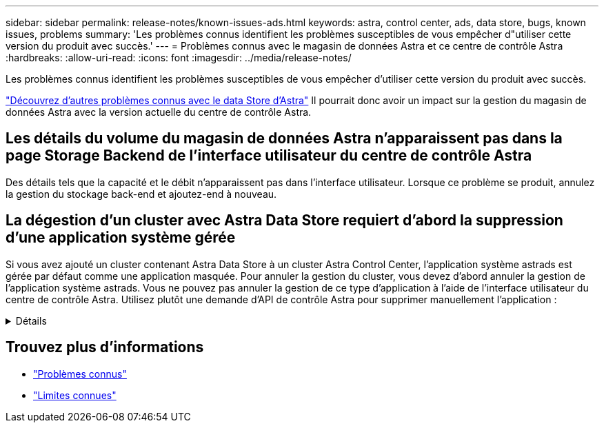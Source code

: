 ---
sidebar: sidebar 
permalink: release-notes/known-issues-ads.html 
keywords: astra, control center, ads, data store, bugs, known issues, problems 
summary: 'Les problèmes connus identifient les problèmes susceptibles de vous empêcher d"utiliser cette version du produit avec succès.' 
---
= Problèmes connus avec le magasin de données Astra et ce centre de contrôle Astra
:hardbreaks:
:allow-uri-read: 
:icons: font
:imagesdir: ../media/release-notes/


Les problèmes connus identifient les problèmes susceptibles de vous empêcher d'utiliser cette version du produit avec succès.

https://docs.netapp.com/us-en/astra-data-store/release-notes/known-issues.html["Découvrez d'autres problèmes connus avec le data Store d'Astra"^] Il pourrait donc avoir un impact sur la gestion du magasin de données Astra avec la version actuelle du centre de contrôle Astra.



== Les détails du volume du magasin de données Astra n'apparaissent pas dans la page Storage Backend de l'interface utilisateur du centre de contrôle Astra

Des détails tels que la capacité et le débit n'apparaissent pas dans l'interface utilisateur. Lorsque ce problème se produit, annulez la gestion du stockage back-end et ajoutez-end à nouveau.



== La dégestion d'un cluster avec Astra Data Store requiert d'abord la suppression d'une application système gérée

Si vous avez ajouté un cluster contenant Astra Data Store à un cluster Astra Control Center, l'application système astrads est gérée par défaut comme une application masquée. Pour annuler la gestion du cluster, vous devez d'abord annuler la gestion de l'application système astrads. Vous ne pouvez pas annuler la gestion de ce type d'application à l'aide de l'interface utilisateur du centre de contrôle Astra. Utilisez plutôt une demande d'API de contrôle Astra pour supprimer manuellement l'application :

.Détails
[%collapsible]
====
.Étapes
. Obtenez l'ID du cluster géré à l'aide de cette API :
+
[listing]
----
/accounts/{account_id}/topology/v1/managedClusters
----
+
Réponse :

+
[listing, subs="+quotes"]
----
{
"items": [
{
"type": "application/astra-managedCluster",
"version": "1.1",
*"id": "123ab987-0bc0-00d0-a00a-1234567abd8d",*
"name": "astrads-cluster-1234567",
...
----
. Obtenir l'ID d'application du système astrads géré :
+
[listing]
----
/accounts/{account_id}/topology/v2/managedClusters/{managedCluster_id}/apps
----
+
Réponse :

+
[listing, subs="+quotes"]
----
{
  "items": [
    [
      *"1b011d11-bb88-40c7-a1a1-ab1234c123d3",*
      "astrads-system",
      "ready"
    ]
  ],
  "metadata": {}
}
----
. Supprimez l'application système astrads à l'aide de l'ID d'application que vous avez acquis à l'étape précédente (`1b011d11-bb88-40c7-a1a1-ab1234c123d3`).
+
[listing]
----
/accounts/{account_id}/k8s/v2/apps/{astrads-system_app_id}
----


====


== Trouvez plus d'informations

* link:../release-notes/known-issues.html["Problèmes connus"]
* link:../release-notes/known-limitations.html["Limites connues"]

